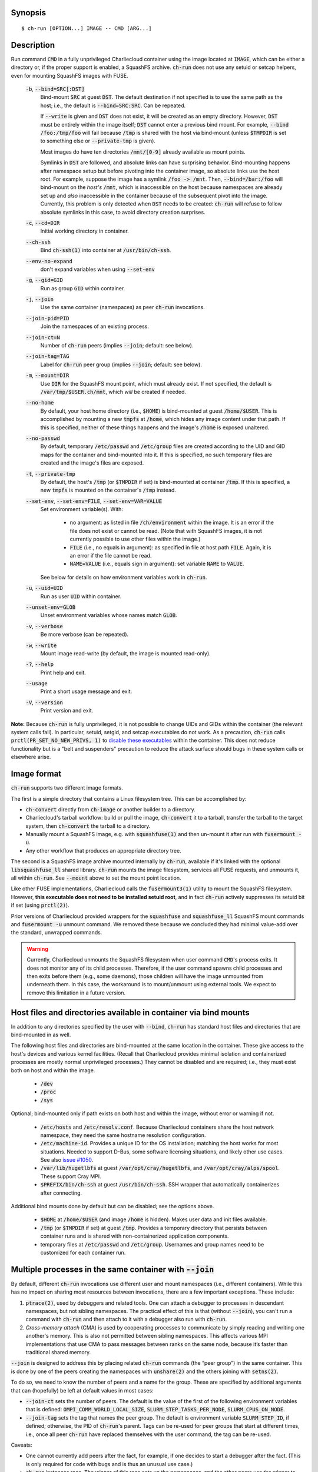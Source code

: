 Synopsis
========

::

  $ ch-run [OPTION...] IMAGE -- CMD [ARG...]


Description
===========

Run command :code:`CMD` in a fully unprivileged Charliecloud container using
the image located at :code:`IMAGE`, which can be either a directory or, if the
proper support is enabled, a SquashFS archive. :code:`ch-run` does not use any
setuid or setcap helpers, even for mounting SquashFS images with FUSE.

  :code:`-b`, :code:`--bind=SRC[:DST]`
    Bind-mount :code:`SRC` at guest :code:`DST`. The default destination if
    not specified is to use the same path as the host; i.e., the default is
    :code:`--bind=SRC:SRC`. Can be repeated.

    If :code:`--write` is given and :code:`DST` does not exist, it will be
    created as an empty directory. However, :code:`DST` must be entirely
    within the image itself; :code:`DST` cannot enter a previous bind mount.
    For example, :code:`--bind /foo:/tmp/foo` will fail because :code:`/tmp`
    is shared with the host via bind-mount (unless :code:`$TMPDIR` is set to
    something else or :code:`--private-tmp` is given).

    Most images do have ten directories :code:`/mnt/[0-9]` already available
    as mount points.

    Symlinks in :code:`DST` are followed, and absolute links can have
    surprising behavior. Bind-mounting happens after namespace setup but
    before pivoting into the container image, so absolute links use the host
    root. For example, suppose the image has a symlink :code:`/foo -> /mnt`.
    Then, :code:`--bind=/bar:/foo` will bind-mount on the *host's*
    :code:`/mnt`, which is inaccessible on the host because namespaces are
    already set up and *also* inaccessible in the container because of the
    subsequent pivot into the image. Currently, this problem is only detected
    when :code:`DST` needs to be created: :code:`ch-run` will refuse to follow
    absolute symlinks in this case, to avoid directory creation surprises.

  :code:`-c`, :code:`--cd=DIR`
    Initial working directory in container.

  :code:`--ch-ssh`
    Bind :code:`ch-ssh(1)` into container at :code:`/usr/bin/ch-ssh`.

  :code:`--env-no-expand`
    don't expand variables when using :code:`--set-env`

  :code:`-g`, :code:`--gid=GID`
    Run as group :code:`GID` within container.

  :code:`-j`, :code:`--join`
    Use the same container (namespaces) as peer :code:`ch-run` invocations.

  :code:`--join-pid=PID`
    Join the namespaces of an existing process.

  :code:`--join-ct=N`
    Number of :code:`ch-run` peers (implies :code:`--join`; default: see
    below).

  :code:`--join-tag=TAG`
    Label for :code:`ch-run` peer group (implies :code:`--join`; default: see
    below).

  :code:`-m`, :code:`--mount=DIR`
    Use :code:`DIR` for the SquashFS mount point, which must already exist. If
    not specified, the default is :code:`/var/tmp/$USER.ch/mnt`, which *will*
    be created if needed.

  :code:`--no-home`
    By default, your host home directory (i.e., :code:`$HOME`) is bind-mounted
    at guest :code:`/home/$USER`. This is accomplished by mounting a new
    :code:`tmpfs` at :code:`/home`, which hides any image content under that
    path. If this is specified, neither of these things happens and the
    image's :code:`/home` is exposed unaltered.

  :code:`--no-passwd`
    By default, temporary :code:`/etc/passwd` and :code:`/etc/group` files are
    created according to the UID and GID maps for the container and
    bind-mounted into it. If this is specified, no such temporary files are
    created and the image's files are exposed.

  :code:`-t`, :code:`--private-tmp`
    By default, the host's :code:`/tmp` (or :code:`$TMPDIR` if set) is
    bind-mounted at container :code:`/tmp`. If this is specified, a new
    :code:`tmpfs` is mounted on the container's :code:`/tmp` instead.

  :code:`--set-env`, :code:`--set-env=FILE`, :code:`--set-env=VAR=VALUE`
    Set environment variable(s). With:

       * no argument: as listed in file :code:`/ch/environment` within the
         image. It is an error if the file does not exist or cannot be read.
         (Note that with SquashFS images, it is not currently possible to use
         other files within the image.)

       * :code:`FILE` (i.e., no equals in argument): as specified in file at
         host path :code:`FILE`. Again, it is an error if the file cannot be
         read.

       * :code:`NAME=VALUE` (i.e., equals sign in argument): set variable
         :code:`NAME` to :code:`VALUE`.

    See below for details on how environment variables work in :code:`ch-run`.

  :code:`-u`, :code:`--uid=UID`
    Run as user :code:`UID` within container.

  :code:`--unset-env=GLOB`
    Unset environment variables whose names match :code:`GLOB`.

  :code:`-v`, :code:`--verbose`
    Be more verbose (can be repeated).

  :code:`-w`, :code:`--write`
    Mount image read-write (by default, the image is mounted read-only).

  :code:`-?`, :code:`--help`
    Print help and exit.

  :code:`--usage`
    Print a short usage message and exit.

  :code:`-V`, :code:`--version`
    Print version and exit.

**Note:** Because :code:`ch-run` is fully unprivileged, it is not possible to
change UIDs and GIDs within the container (the relevant system calls fail). In
particular, setuid, setgid, and setcap executables do not work. As a
precaution, :code:`ch-run` calls :code:`prctl(PR_SET_NO_NEW_PRIVS, 1)` to
`disable these executables
<https://www.kernel.org/doc/Documentation/prctl/no_new_privs.txt>`_ within the
container. This does not reduce functionality but is a "belt and suspenders"
precaution to reduce the attack surface should bugs in these system calls or
elsewhere arise.


Image format
============

:code:`ch-run` supports two different image formats.

The first is a simple directory that contains a Linux filesystem tree. This
can be accomplished by:

* :code:`ch-convert` directly from :code:`ch-image` or another builder to a
  directory.

* Charliecloud's tarball workflow: build or pull the image, :code:`ch-convert`
  it to a tarball, transfer the tarball to the target system, then
  :code:`ch-convert` the tarball to a directory.

* Manually mount a SquashFS image, e.g. with :code:`squashfuse(1)` and then
  un-mount it after run with :code:`fusermount -u`.

* Any other workflow that produces an appropriate directory tree.

The second is a SquashFS image archive mounted internally by :code:`ch-run`,
available if it's linked with the optional :code:`libsquashfuse_ll` shared
library. :code:`ch-run` mounts the image filesystem, services all FUSE
requests, and unmounts it, all within :code:`ch-run`. See :code:`--mount`
above to set the mount point location.

Like other FUSE implementations, Charliecloud calls the :code:`fusermount3(1)`
utility to mount the SquashFS filesystem. However, **this executable does not
need to be installed setuid root**, and in fact :code:`ch-run` actively
suppresses its setuid bit if set (using :code:`prctl(2)`).

Prior versions of Charliecloud provided wrappers for the :code:`squashfuse`
and :code:`squashfuse_ll` SquashFS mount commands and :code:`fusermount -u`
unmount command. We removed these because we concluded they had minimal
value-add over the standard, unwrapped commands.

.. warning::

   Currently, Charliecloud unmounts the SquashFS filesystem when user command
   :code:`CMD`'s process exits. It does not monitor any of its child
   processes. Therefore, if the user command spawns child processes and then
   exits before them (e.g., some daemons), those children will have the image
   unmounted from underneath them. In this case, the workaround is to
   mount/unmount using external tools. We expect to remove this limitation in
   a future version.


Host files and directories available in container via bind mounts
=================================================================

In addition to any directories specified by the user with :code:`--bind`,
:code:`ch-run` has standard host files and directories that are bind-mounted
in as well.

The following host files and directories are bind-mounted at the same location
in the container. These give access to the host's devices and various kernel
facilities. (Recall that Charliecloud provides minimal isolation and
containerized processes are mostly normal unprivileged processes.) They cannot
be disabled and are required; i.e., they must exist both on host and within
the image.

  * :code:`/dev`
  * :code:`/proc`
  * :code:`/sys`

Optional; bind-mounted only if path exists on both host and within the image,
without error or warning if not.

  * :code:`/etc/hosts` and :code:`/etc/resolv.conf`. Because Charliecloud
    containers share the host network namespace, they need the same hostname
    resolution configuration.

  * :code:`/etc/machine-id`. Provides a unique ID for the OS installation;
    matching the host works for most situations. Needed to support D-Bus, some
    software licensing situations, and likely other use cases. See also `issue
    #1050 <https://github.com/hpc/charliecloud/issues/1050>`_.

  * :code:`/var/lib/hugetlbfs` at guest :code:`/var/opt/cray/hugetlbfs`, and
    :code:`/var/opt/cray/alps/spool`. These support Cray MPI.

  * :code:`$PREFIX/bin/ch-ssh` at guest :code:`/usr/bin/ch-ssh`. SSH wrapper
    that automatically containerizes after connecting.

Additional bind mounts done by default but can be disabled; see the options
above.

  * :code:`$HOME` at :code:`/home/$USER` (and image :code:`/home` is hidden).
    Makes user data and init files available.

  * :code:`/tmp` (or :code:`$TMPDIR` if set) at guest :code:`/tmp`. Provides a
    temporary directory that persists between container runs and is shared
    with non-containerized application components.

  * temporary files at :code:`/etc/passwd` and :code:`/etc/group`. Usernames
    and group names need to be customized for each container run.


Multiple processes in the same container with :code:`--join`
=============================================================

By default, different :code:`ch-run` invocations use different user and mount
namespaces (i.e., different containers). While this has no impact on sharing
most resources between invocations, there are a few important exceptions.
These include:

1. :code:`ptrace(2)`, used by debuggers and related tools. One can attach a
   debugger to processes in descendant namespaces, but not sibling namespaces.
   The practical effect of this is that (without :code:`--join`), you can't
   run a command with :code:`ch-run` and then attach to it with a debugger
   also run with :code:`ch-run`.

2. *Cross-memory attach* (CMA) is used by cooperating processes to communicate
   by simply reading and writing one another's memory. This is also not
   permitted between sibling namespaces. This affects various MPI
   implementations that use CMA to pass messages between ranks on the same
   node, because it’s faster than traditional shared memory.

:code:`--join` is designed to address this by placing related :code:`ch-run`
commands (the “peer group”) in the same container. This is done by one of the
peers creating the namespaces with :code:`unshare(2)` and the others joining
with :code:`setns(2)`.

To do so, we need to know the number of peers and a name for the group. These
are specified by additional arguments that can (hopefully) be left at default
values in most cases:

* :code:`--join-ct` sets the number of peers. The default is the value of the
  first of the following environment variables that is defined:
  :code:`OMPI_COMM_WORLD_LOCAL_SIZE`, :code:`SLURM_STEP_TASKS_PER_NODE`,
  :code:`SLURM_CPUS_ON_NODE`.

* :code:`--join-tag` sets the tag that names the peer group. The default is
  environment variable :code:`SLURM_STEP_ID`, if defined; otherwise, the PID
  of :code:`ch-run`'s parent. Tags can be re-used for peer groups that start
  at different times, i.e., once all peer :code:`ch-run` have replaced
  themselves with the user command, the tag can be re-used.

Caveats:

* One cannot currently add peers after the fact, for example, if one decides
  to start a debugger after the fact. (This is only required for code with
  bugs and is thus an unusual use case.)

* :code:`ch-run` instances race. The winner of this race sets up the
  namespaces, and the other peers use the winner to find the namespaces to
  join. Therefore, if the user command of the winner exits, any remaining
  peers will not be able to join the namespaces, even if they are still
  active. There is currently no general way to specify which :code:`ch-run`
  should be the winner.

* If :code:`--join-ct` is too high, the winning :code:`ch-run`'s user command
  exits before all peers join, or :code:`ch-run` itself crashes, IPC resources
  such as semaphores and shared memory segments will be leaked. These appear
  as files in :code:`/dev/shm/` and can be removed with :code:`rm(1)`.

* Many of the arguments given to the race losers, such as the image path and
  :code:`--bind`, will be ignored in favor of what was given to the winner.


Environment variables
=====================

:code:`ch-run` leaves environment variables unchanged, i.e. the host
environment is passed through unaltered, except:

* limited tweaks to avoid significant guest breakage;
* user-set variables via :code:`--set-env`;
* user-unset variables via :code:`--unset-env`; and
* set :code:`CH_RUNNING`.

This section describes these features.

The default tweaks happen first, then :code:`--set-env` and
:code:`--unset-env` in the order specified on the command line, and then
:code:`CH_RUNNING`. The two options can be repeated arbitrarily many times,
e.g. to add/remove multiple variable sets or add only some variables in a
file.

Default behavior
----------------

By default, :code:`ch-run` makes the following environment variable changes:

* :code:`$CH_RUNNING`: Set to :code:`Weird Al Yankovic`. While a process can
  figure out that it's in an unprivileged container and what namespaces are
  active without this hint, that can be messy, and there is no way to tell
  that it's a *Charliecloud* container specifically. This variable makes such
  a test simple and well-defined. (**Note:** This variable is unaffected by
  :code:`--unset-env`.)

* :code:`$HOME`: If the path to your home directory is not :code:`/home/$USER`
  on the host, then an inherited :code:`$HOME` will be incorrect inside the
  guest. This confuses some software, such as Spack. Thus, we change
  :code:`$HOME` to :code:`/home/$USER`, unless :code:`--no-home` is specified,
  in which case it is left unchanged.

* :code:`$PATH`: Newer Linux distributions replace some root-level
  directories, such as :code:`/bin`, with symlinks to their counterparts in
  :code:`/usr`.

  Some of these distributions (e.g., Fedora 24) have also dropped :code:`/bin`
  from the default :code:`$PATH`. This is a problem when the guest OS does
  *not* have a merged :code:`/usr` (e.g., Debian 8 “Jessie”). Thus, we add
  :code:`/bin` to :code:`$PATH` if it's not already present.

  Further reading:

    * `The case for the /usr Merge <https://www.freedesktop.org/wiki/Software/systemd/TheCaseForTheUsrMerge/>`_
    * `Fedora <https://fedoraproject.org/wiki/Features/UsrMove>`_
    * `Debian <https://wiki.debian.org/UsrMerge>`_

* :code:`$TMPDIR`: Unset, because this is almost certainly a host path, and
  that host path is made available in the guest at :code:`/tmp` unless
  :code:`--private-tmp` is given.

Setting variables with :code:`--set-env`
----------------------------------------

The purpose of :code:`--set-env` is to set environment variables within the
container. Values given replace any already in the environment (i.e.,
inherited from the host shell) or set by earlier :code:`--set-env`. This flag
takes an optional argument with two possible forms:

1. **If the argument contains an equals sign** (:code:`=`, ASCII 61), that
   sets an environment variable directly. For example, to set :code:`FOO` to
   the string value :code:`bar`::

     $ ch-run --set-env=FOO=bar ...

   Single straight quotes around the value (:code:`'`, ASCII 39) are stripped,
   though be aware that both single and double quotes are also interpreted by
   the shell. For example, this example is similar to the prior one; the
   double quotes are removed by the shell and the single quotes are removed by
   :code:`ch-run`::

     $ ch-run --set-env="'BAZ=qux'" ...

2. **If the argument does not contain an equals sign**, it is a host path to a
   file containing zero or more variables using the same syntax as above
   (except with no prior shell processing). This file contains a sequence of
   assignments separated by newlines. Empty lines are ignored, and no comments
   are interpreted. (This syntax is designed to accept the output of
   :code:`printenv` and be easily produced by other simple mechanisms.) For
   example::

     $ cat /tmp/env.txt
     FOO=bar
     BAZ='qux'
     $ ch-run --set-env=/tmp/env.txt ...

   For directory images only (because the file is read before containerizing),
   guest paths can be given by prepending the image path.

3. **If there is no argument**, the file :code:`/ch/environment` within the
   image is used. This file is commonly populated by :code:`ENV` instructions
   in the Dockerfile. For example, equivalently to form 2::

     $ cat Dockerfile
     [...]
     ENV FOO=bar
     ENV BAZ=qux
     [...]
     $ ch-image build -t foo .
     $ ch-convert foo /var/tmp/foo.sqfs
     $ ch-run --set-env /var/tmp/foo.sqfs -- ...

   (Note the image path is interpreted correctly, not as the :code:`--set-env`
   argument.)

   At present, there is no way to use files other than :code:`/ch/environment`
   within SquashFS images.

Environment variables are expanded for values that look like search paths,
unless :code:`--env-no-expand` is given prior to :code:`--set-env`. In this
case, the value is a sequence of zero or more possibly-empty items separated
by colon (:code:`:`, ASCII 58). If an item begins with dollar sign (:code:`$`,
ASCII 36), then the rest of the item is the name of an environment variable.
If this variable is set to a non-empty value, that value is substituted for
the item; otherwise (i.e., the variable is unset or the empty string), the
item is deleted, including a delimiter colon. The purpose of omitting empty
expansions is to avoid surprising behavior such as an empty element in
:code:`$PATH` meaning `the current directory
<https://devdocs.io/bash/bourne-shell-variables#PATH>`_.

For example, to set :code:`HOSTPATH` to the search path in the current shell
(this is expanded by :code:`ch-run`, though letting the shell do it happens to
be equivalent)::

  $ ch-run --set-env='HOSTPATH=$PATH' ...

To prepend :code:`/opt/bin` to this current search path::

  $ ch-run --set-env='PATH=/opt/bin:$PATH' ...

To prepend :code:`/opt/bin` to the search path set by the Dockerfile, as
retrieved from guest file :code:`/ch/environment` (here we really cannot let
the shell expand :code:`$PATH`)::

  $ ch-run --set-env --set-env='PATH=/opt/bin:$PATH' ...

Examples of valid assignment, assuming that environment variable :code:`BAR`
is set to :code:`bar` and :code:`UNSET` is unset or set to the empty string:

.. list-table::
   :header-rows: 1

   * - Assignment
     - Name
     - Value
   * - :code:`FOO=bar`
     - :code:`FOO`
     - :code:`bar`
   * - :code:`FOO=bar=baz`
     - :code:`FOO`
     - :code:`bar=baz`
   * - :code:`FLAGS=-march=foo -mtune=bar`
     - :code:`FLAGS`
     - :code:`-march=foo -mtune=bar`
   * - :code:`FLAGS='-march=foo -mtune=bar'`
     - :code:`FLAGS`
     - :code:`-march=foo -mtune=bar`
   * - :code:`FOO=$BAR`
     - :code:`FOO`
     - :code:`bar`
   * - :code:`FOO=$BAR:baz`
     - :code:`FOO`
     - :code:`bar:baz`
   * - :code:`FOO=`
     - :code:`FOO`
     - empty string
   * - :code:`FOO=$UNSET`
     - :code:`FOO`
     - empty string
   * - :code:`FOO=baz:$UNSET:qux`
     - :code:`FOO`
     - :code:`baz:qux` (not :code:`baz::qux`)
   * - :code:`FOO=:bar:baz::`
     - :code:`FOO`
     - :code:`:bar:baz::`
   * - :code:`FOO=''`
     - :code:`FOO`
     - empty string
   * - :code:`FOO=''''`
     - :code:`FOO`
     - :code:`''` (two single quotes)

Example invalid assignments:

.. list-table::
   :header-rows: 1

   * - Assignment
     - Problem
   * - :code:`FOO bar`
     - no equals separator
   * - :code:`=bar`
     - name cannot be empty

Example valid assignments that are probably not what you want:

.. Note: Plain leading space screws up ReST parser. We use ZERO WIDTH SPACE
   U+200B, then plain space. This will copy and paste incorrectly, but that
   seems unlikely.

.. list-table::
   :header-rows: 1

   * - Assignment
     - Name
     - Value
     - Problem
   * - :code:`FOO="bar"`
     - :code:`FOO`
     - :code:`"bar"`
     - double quotes aren't stripped
   * - :code:`FOO=bar # baz`
     - :code:`FOO`
     - :code:`bar # baz`
     - comments not supported
   * - :code:`FOO=bar\tbaz`
     - :code:`FOO`
     - :code:`bar\tbaz`
     - backslashes are not special
   * - :code:`​ FOO=bar`
     - :code:`​ FOO`
     - :code:`bar`
     - leading space in key
   * - :code:`FOO= bar`
     - :code:`FOO`
     - :code:`​ bar`
     - leading space in value
   * - :code:`$FOO=bar`
     - :code:`$FOO`
     - :code:`bar`
     - variables not expanded in key
   * - :code:`FOO=$BAR baz:qux`
     - :code:`FOO`
     - :code:`qux`
     - variable :code:`BAR baz` not set

Removing variables with :code:`--unset-env`
-------------------------------------------

The purpose of :code:`--unset-env=GLOB` is to remove unwanted environment
variables. The argument :code:`GLOB` is a glob pattern (`dialect
<http://man7.org/linux/man-pages/man3/fnmatch.3.html>`_ :code:`fnmatch(3)`
with the :code:`FNM_EXTMATCH` flag where supported); all variables with
matching names are removed from the environment.

.. warning::

   Because the shell also interprets glob patterns, if any wildcard characters
   are in :code:`GLOB`, it is important to put it in single quotes to avoid
   surprises.

:code:`GLOB` must be a non-empty string.

Example 1: Remove the single environment variable :code:`FOO`::

  $ export FOO=bar
  $ env | fgrep FOO
  FOO=bar
  $ ch-run --unset-env=FOO $CH_TEST_IMGDIR/chtest -- env | fgrep FOO
  $

Example 2: Hide from a container the fact that it's running in a Slurm
allocation, by removing all variables beginning with :code:`SLURM`. You might
want to do this to test an MPI program with one rank and no launcher::

  $ salloc -N1
  $ env | egrep '^SLURM' | wc
     44      44    1092
  $ ch-run $CH_TEST_IMGDIR/mpihello-openmpi -- /hello/hello
  [... long error message ...]
  $ ch-run --unset-env='SLURM*' $CH_TEST_IMGDIR/mpihello-openmpi -- /hello/hello
  0: MPI version:
  Open MPI v3.1.3, package: Open MPI root@c897a83f6f92 Distribution, ident: 3.1.3, repo rev: v3.1.3, Oct 29, 2018
  0: init ok cn001.localdomain, 1 ranks, userns 4026532530
  0: send/receive ok
  0: finalize ok

Example 3: Clear the environment completely (remove all variables)::

  $ ch-run --unset-env='*' $CH_TEST_IMGDIR/chtest -- env
  $

Example 4: Remove all environment variables *except* for those prefixed with
either :code:`WANTED_` or :code:`ALSO_WANTED_`::

  $ export WANTED_1=yes
  $ export ALSO_WANTED_2=yes
  $ export NOT_WANTED_1=no
  $ ch-run --unset-env='!(WANTED_*|ALSO_WANTED_*)' $CH_TEST_IMGDIR/chtest -- env
  WANTED_1=yes
  ALSO_WANTED_2=yes
  $

Note that some programs, such as shells, set some environment variables even
if started with no init files::

  $ ch-run --unset-env='*' $CH_TEST_IMGDIR/debian9 -- bash --noprofile --norc -c env
  SHLVL=1
  PWD=/
  _=/usr/bin/env
  $


Examples
========

Run the command :code:`echo hello` inside a Charliecloud container using the
unpacked image at :code:`/data/foo`::

    $ ch-run /data/foo -- echo hello
    hello

Run an MPI job that can use CMA to communicate::

    $ srun ch-run --join /data/foo -- bar


Syslog
======

By default, :code:`ch-run` logs its command line to `syslog
<https://en.wikipedia.org/wiki/Syslog>`_. (This can be disabled by configuring
with :code:`--disable-syslog`.) This includes: (1) the invoking real UID, (2)
the number of command line arguments, and (3) the arguments, separated by
spaces. For example::

  Dec 10 18:19:08 mybox ch-run: uid=1000 args=7: ch-run -v /var/tmp/00_tiny -- echo hello "wor l}\$d"

Logging is one of the first things done during program initialization, even
before command line parsing. That is, almost all command lines are logged,
even if erroneous, and there is no logging of program success or failure.

Arguments are serialized with the following procedure. The purpose is to
provide a human-readable reconstruction of the command line while also
allowing each argument to be recovered byte-for-byte.

  .. Note: The next paragraph contains ​U+200B ZERO WIDTH SPACE after the
     backslash because backslash by itself won't build and two backslashes
     renders as two backslashes.

  * If an argument contains only printable ASCII bytes that are not
    whitespace, shell metacharacters, double quote (:code:`"`, ASCII 34
    decimal), or backslash (:code:`\​`, ASCII 92), then log it unchanged.

  * Otherwise, (a) enclose the argument in double quotes and
    (b) backslash-escape double quotes, backslashes, and characters
    interpreted by Bash (including POSIX shells) within double quotes.

The verbatim command line typed in the shell cannot be recovered, because not
enough information is provided to UNIX programs. For example,
:code:`echo  'foo'` is given to programs as a sequence of two arguments,
:code:`echo` and :code:`foo`; the two spaces and single quotes are removed by
the shell. The zero byte, ASCII NUL, cannot appear in arguments because it
would terminate the string.

Exit status
===========

If there is an error during containerization, :code:`ch-run` exits with status
non-zero. If the user command is started successfully, the exit status is that
of the user command, with one exception: if the image is an internally mounted
SquashFS filesystem and the user command is killed by a signal, the exit
status is 1 regardless of the signal value.


..  LocalWords:  mtune NEWROOT hugetlbfs UsrMerge fusermount mybox IMG HOSTPATH

